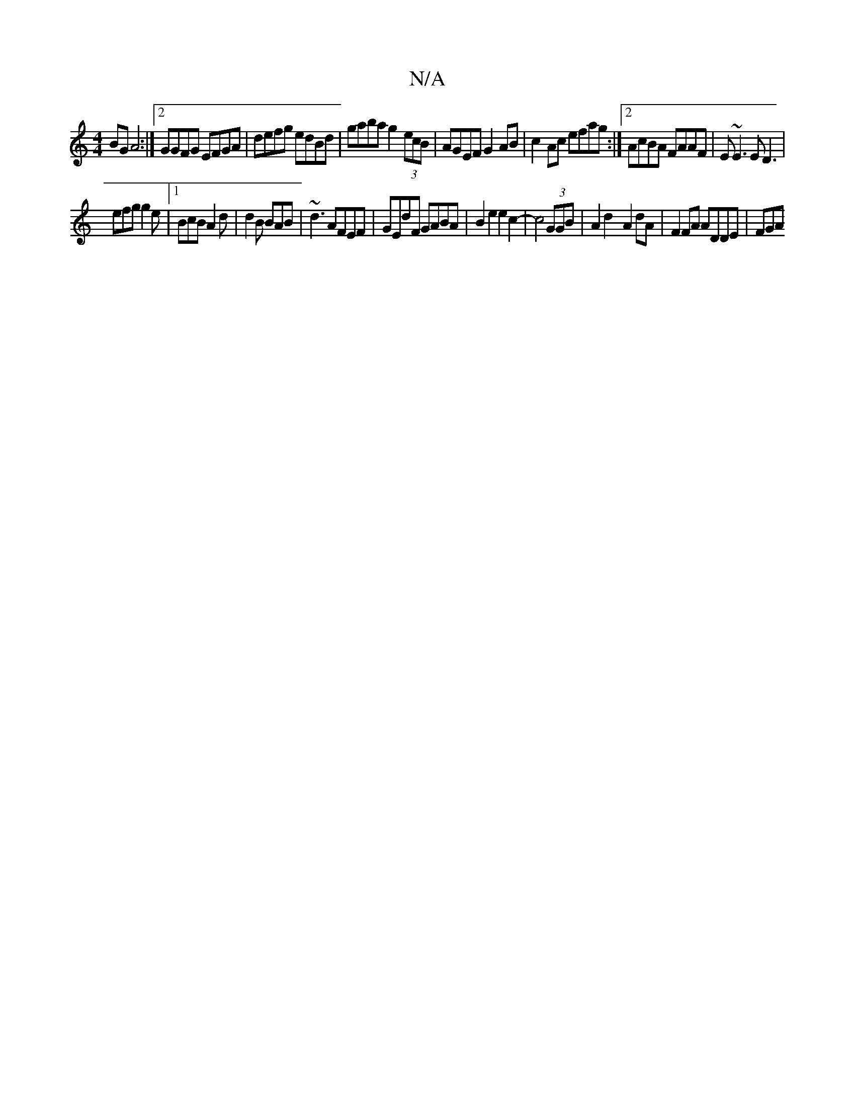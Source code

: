 X:1
T:N/A
M:4/4
R:N/A
K:Cmajor
2BG A4:|2 GGFG EFGA | defg edBd | gaba g2 (3ecB | AGEF G2AB | c2 Ac efag :|2 AcBA FAAF | E~E3 E D3 |
efg g2e |1 BcB A2d | d2 B BAB |-~d3 AFEF | GEdF GABA |B2e2 e2c2-|c4(3GGB |A2d2- A2 dA|F2FA ADDE|FGA